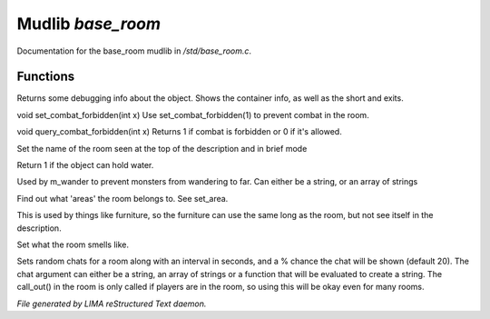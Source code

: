 *******************
Mudlib *base_room*
*******************

Documentation for the base_room mudlib in */std/base_room.c*.

Functions
=========



.. c:function:: string stat_me()

Returns some debugging info about the object.  Shows the container info,
as well as the short and exits.



.. c:function:: void set_combat_forbidden(int x)

void set_combat_forbidden(int x)
Use set_combat_forbidden(1) to prevent combat in the room.



.. c:function:: int query_combat_forbidden()

void query_combat_forbidden(int x)
Returns 1 if combat is forbidden or 0 if it's allowed.



.. c:function:: void set_brief(string str)

Set the name of the room seen at the top of the description and in brief mode



.. c:function:: int can_hold_water()

Return 1 if the object can hold water.



.. c:function:: void set_area(string *names...)

Used by m_wander to prevent monsters from wandering to far.
Can either be a string, or an array of strings



.. c:function:: string *query_area()

Find out what 'areas' the room belongs to.  See set_area.



.. c:function:: string long_without_object(object o)

This is used by things like furniture, so the furniture can use the
same long as the room, but not see itself in the description.



.. c:function:: void set_smell(string str)

Set what the room smells like.



.. c:function:: varargs void set_room_chat(mixed chat, int interval, int chance)

Sets random chats for a room along with an interval in seconds,
and a % chance the chat will be shown (default 20). The chat
argument can either be a string, an array of strings or a function
that will be evaluated to create a string.
The call_out() in the room is only called if players are in the room,
so using this will be okay even for many rooms.


*File generated by LIMA reStructured Text daemon.*
